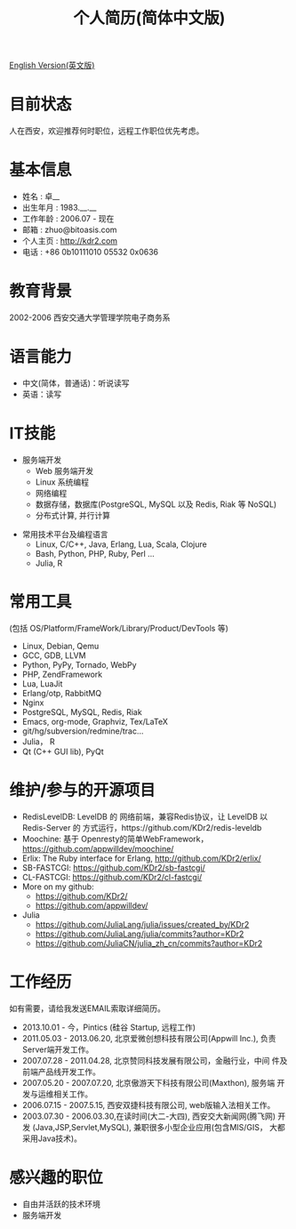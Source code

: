# -*- mode: org; mode: auto-fill -*-
# KDr2's Resuem

# #+OPTIONS: toc:nil
# #+OPTIONS: num:nil

#+BEGIN: inc-file :file "common.inc.org"
#+END:
#+CALL: dynamic-header() :results raw

#+TITLE: 个人简历(简体中文版)

[[file:resume_en.org][English Version(英文版)]]

* 目前状态
  人在西安，欢迎推荐何时职位，远程工作职位优先考虑。
* 基本信息
  - 姓名 : 卓__
  - 出生年月 : 1983.__.__
  - 工作年龄 : 2006.07 - 现在
  - 邮箱 : zhuo@bitoasis.com
  - 个人主页 : http://kdr2.com
  - 电话 : +86 0b10111010 05532 0x0636

* 教育背景
  2002-2006 西安交通大学管理学院电子商务系
* 语言能力
  - 中文(简体，普通话)：听说读写
  - 英语：读写

* IT技能
  - 服务端开发
    - Web 服务端开发
    - Linux 系统编程
    - 网络编程
    - 数据存储，数据库(PostgreSQL, MySQL 以及 Redis, Riak 等 NoSQL)
    - 分布式计算, 并行计算

# * 桌面应用程序设计
#  - |x11|_, |gtk|_, |qt|_

  - 常用技术平台及编程语言
    - Linux, C/C++, Java, Erlang, Lua, Scala, Clojure
    - Bash, Python, PHP, Ruby, Perl ...
    - Julia, R

* 常用工具
  (包括 OS/Platform/FrameWork/Library/Product/DevTools 等)

  - Linux, Debian, Qemu
  - GCC, GDB, LLVM
  - Python, PyPy, Tornado, WebPy
  - PHP, ZendFramework
  - Lua, LuaJit
  - Erlang/otp, RabbitMQ
  - Nginx
  - PostgreSQL, MySQL, Redis, Riak
  - Emacs, org-mode, Graphviz, Tex/LaTeX
  - git/hg/subversion/redmine/trac...
  - Julia， R
  - Qt (C++ GUI lib), PyQt
  # - MRI, Rubinius, Rails

* 维护/参与的开源项目
  - RedisLevelDB:
    LevelDB 的 网络前端，兼容Redis协议，让 LevelDB 以 Redis-Server 的
    方式运行，https://github.com/KDr2/redis-leveldb
  - Moochine:
    基于 Openresty的简单WebFramework，
    https://github.com/appwilldev/moochine/
  - Erlix:
    The Ruby interface for Erlang, http://github.com/KDr2/erlix/
  - SB-FASTCGI:
    https://github.com/KDr2/sb-fastcgi/
  - CL-FASTCGI:
    https://github.com/KDr2/cl-fastcgi/
  - More on my github:
    - https://github.com/KDr2/
    - https://github.com/appwilldev/
  - Julia
    - https://github.com/JuliaLang/julia/issues/created_by/KDr2
    - https://github.com/JuliaLang/julia/commits?author=KDr2
    - https://github.com/JuliaCN/julia_zh_cn/commits?author=KDr2

* 工作经历
  如有需要，请给我发送EMAIL索取详细简历。

  - 2013.10.01 - 今，Pintics (硅谷 Startup, 远程工作)
  - 2011.05.03 - 2013.06.20, 北京爱微创想科技有限公司(Appwill Inc.),
    负责Server端开发工作。
  - 2007.07.28 - 2011.04.28, 北京赞同科技发展有限公司，金融行业，中间
    件及前端产品线开发工作。
  - 2007.05.20 - 2007.07.20, 北京傲游天下科技有限公司(Maxthon), 服务端
    开发与运维相关工作。
  - 2006.07.15 - 2007.5.15, 西安双捷科技有限公司, web版输入法相关工作。
  - 2003.07.30 - 2006.03.30,在读时间(大二-大四), 西安交大新闻网(腾飞网)
    开发 (Java,JSP,Servlet,MySQL), 兼职很多小型企业应用(包含MIS/GIS，
    大都采用Java技术)。

* 感兴趣的职位
  - 自由并活跃的技术环境
  - 服务端开发

